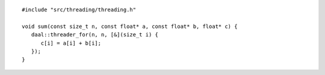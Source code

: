 .. Copyright contributors to the oneDAL project
..
.. Licensed under the Apache License, Version 2.0 (the "License");
.. you may not use this file except in compliance with the License.
.. You may obtain a copy of the License at
..
..     http://www.apache.org/licenses/LICENSE-2.0
..
.. Unless required by applicable law or agreed to in writing, software
.. distributed under the License is distributed on an "AS IS" BASIS,
.. WITHOUT WARRANTIES OR CONDITIONS OF ANY KIND, either express or implied.
.. See the License for the specific language governing permissions and
.. limitations under the License.

::

   #include "src/threading/threading.h"

   void sum(const size_t n, const float* a, const float* b, float* c) {
      daal::threader_for(n, n, [&](size_t i) {
         c[i] = a[i] + b[i];
      });
   }

